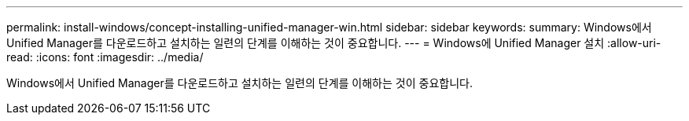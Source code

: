 ---
permalink: install-windows/concept-installing-unified-manager-win.html 
sidebar: sidebar 
keywords:  
summary: Windows에서 Unified Manager를 다운로드하고 설치하는 일련의 단계를 이해하는 것이 중요합니다. 
---
= Windows에 Unified Manager 설치
:allow-uri-read: 
:icons: font
:imagesdir: ../media/


[role="lead"]
Windows에서 Unified Manager를 다운로드하고 설치하는 일련의 단계를 이해하는 것이 중요합니다.
